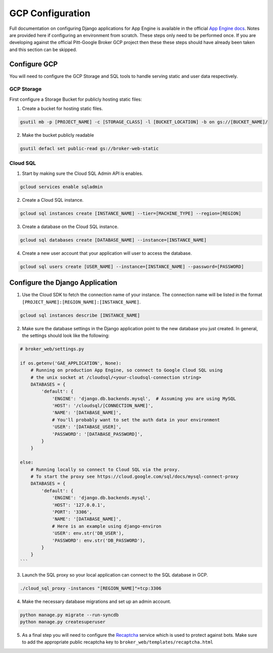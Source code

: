 GCP Configuration
=================

Full documentation on configuring Django applications for App Engine is
available in the official `App Engine docs`_. Notes are provided here if
configuring an environment from scratch. These steps only need to be performed
once. If you are developing against the official Pitt-Google Broker GCP
project then these these steps should have already been taken and this section
can be skipped.

Configure GCP
-------------

You will need to configure the GCP Storage and SQL tools to handle serving
static and user data respectively.

GCP Storage
^^^^^^^^^^^

First configure a Storage Bucket for publicly hosting static files:

1. Create a bucket for hosting static files.

.. code-block:: bash

   gsutil mb -p [PROJECT_NAME] -c [STORAGE_CLASS] -l [BUCKET_LOCATION] -b on gs://[BUCKET_NAME]/


2. Make the bucket publicly readable

.. code-block:: bash

   gsutil defacl set public-read gs://broker-web-static

Cloud SQL
^^^^^^^^^

1. Start by making sure the Cloud SQL Admin API is enables.

.. code-block:: bash

   gcloud services enable sqladmin


2. Create a Cloud SQL instance.

.. code-block:: bash

   gcloud sql instances create [INSTANCE_NAME] --tier=[MACHINE_TYPE] --region=[REGION]


3. Create a database on the Cloud SQL instance.

.. code-block:: bash

   gcloud sql databases create [DATABASE_NAME] --instance=[INSTANCE_NAME]


4. Create a new user account that your application will user to access the database.

.. code-block:: bash

   gcloud sql users create [USER_NAME] --instance=[INSTANCE_NAME] --password=[PASSWORD]


Configure the Django Application
--------------------------------


1. Use the Cloud SDK to fetch the connection name of your instance.
   The connection name will be listed in the format
   ``[PROJECT_NAME]:[REGION_NAME]:[INSTANCE_NAME]``.

.. code-block:: bash

   gcloud sql instances describe [INSTANCE_NAME]


2. Make sure the database settings in the Django application point to the
   new database you just created. In general, the settings should look like
   the following:

.. code-block:: bash

   # broker_web/settings.py

   if os.getenv('GAE_APPLICATION', None):
       # Running on production App Engine, so connect to Google Cloud SQL using
       # the unix socket at /cloudsql/<your-cloudsql-connection string>
       DATABASES = {
           'default': {
               'ENGINE': 'django.db.backends.mysql',  # Assuming you are using MySQL
               'HOST': '/cloudsql/[CONNECTION_NAME]',
               'NAME': '[DATABASE_NAME]',
               # You'll probably want to set the auth data in your environment
               'USER': '[DATABASE_USER]',
               'PASSWORD': '[DATABASE_PASSWORD]',
           }
       }

   else:
       # Running locally so connect to Cloud SQL via the proxy.
       # To start the proxy see https://cloud.google.com/sql/docs/mysql-connect-proxy
       DATABASES = {
           'default': {
               'ENGINE': 'django.db.backends.mysql',
               'HOST': '127.0.0.1',
               'PORT': '3306',
               'NAME': '[DATABASE_NAME]',
               # Here is an example using django-environ
               'USER': env.str('DB_USER'),
               'PASSWORD': env.str('DB_PASSWORD'),
           }
       }
   ```

3. Launch the SQL proxy so your local application can connect to the SQL database in GCP.

.. code-block:: bash

   ./cloud_sql_proxy -instances "[REGION_NAME]"=tcp:3306


4. Make the necessary database migrations and set up an admin account.

.. code-block:: bash

   python manage.py migrate --run-syncdb
   python manage.py createsuperuser


5. As a final step you will need to configure the `Recaptcha`_ service which
   is used to protect against bots. Make sure to add the appropriate public
   recaptcha key to ``broker_web/templates/recaptcha.html``

.. _App Engine docs: https://cloud.google.com/python/django/appengine](https://cloud.google.com/python/django/appengine
.. _Recaptcha: https://www.google.com/recaptcha/
